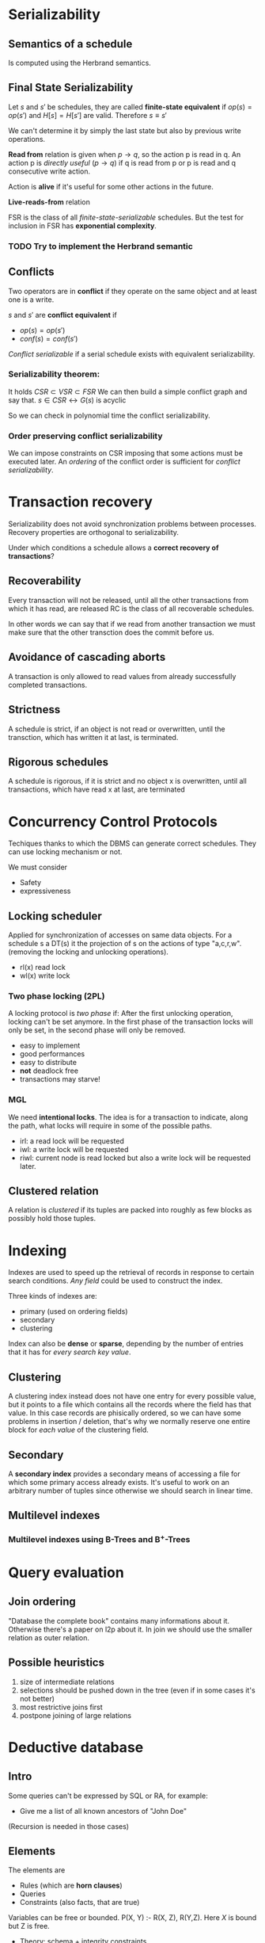 * Serializability
** Semantics of a schedule
   Is computed using the Herbrand semantics.

** Final State Serializability
   Let $s$ and $s'$ be schedules, they are called *finite-state equivalent* if
   $op(s) = op(s')$ and $H[s] = H[s']$ are valid.
   Therefore $s \equiv s'$

   We can't determine it by simply the last state but also by previous write operations.
   
   *Read from* relation is given when $p \rightarrow q$, so the action p is read in q.
   An action p is /directly useful/ ($p \rightarrow q$) if q is read from p or p is read and q consecutive write action.
   
   Action is *alive* if it's useful for some other actions in the future.
   
   *Live-reads-from* relation 

   FSR is the class of all /finite-state-serializable/ schedules.
   But the test for inclusion in FSR has *exponential complexity*.

*** TODO Try to implement the Herbrand semantic
   
** Conflicts
   Two operators are in *conflict* if they operate on the same object and at least one is a write.
   
   $s$ and $s'$ are *conflict equivalent* if
   - $op(s) = op(s')$
   - $conf(s) = conf(s')$
   
   /Conflict serializable/ if a serial schedule exists with equivalent serializability.


*** Serializability theorem:
   It holds
   $CSR \subset VSR \subset FSR$
   We can then build a simple conflict graph and say that.
   $s \in CSR \leftrightarrow G(s)$ is acyclic
   
   So we can check in polynomial time the conflict serializability.

*** Order preserving conflict serializability
    We can impose constraints on CSR imposing that some actions must be executed later.
    An /ordering/ of the conflict order is sufficient for /conflict serializability/.
		    


* Transaction recovery
  Serializability does not avoid synchronization problems between processes.
  Recovery properties are orthogonal to serializability.

  Under which conditions a schedule allows a *correct recovery of transactions*?

** Recoverability
  Every transaction will not be released, until all the other transactions from which it has read, are released
  RC is the class of all recoverable schedules.
  
  In other words we can say that if we read from another transaction we must make sure that the other transction does the commit before us.

** Avoidance of cascading aborts
   A transaction is only allowed to read values from already successfully completed transactions.

** Strictness
   A schedule is strict, if an object is not read or overwritten, until the transction, which has written it at last, is terminated.

** Rigorous schedules
   A schedule is rigorous, if it is strict and no object x is overwritten, until all transactions, which have read x at last, are terminated

* Concurrency Control Protocols
  Techiques thanks to which the DBMS can generate correct schedules.
  They can use locking mechanism or not.

  We must consider
  - Safety
  - expressiveness
  
  
** Locking scheduler
   Applied for synchronization of accesses on same data objects.
   For a schedule s a DT(s) it the projection of s on the actions of type "a,c,r,w".
   (removing the locking and unlocking operations).
   
   
   - rl(x) read lock
   - wl(x) write lock
     
*** Two phase locking (2PL)
    A locking protocol is /two phase/ if:
    After the first unlocking operation, locking can't be set anymore.
    In the first phase of the transaction locks will only be set, in the second phase will only be removed.
    
    - easy to implement
    - good performances
    - easy to distribute
    - *not* deadlock free
    - transactions may starve!
    
*** MGL
    We need *intentional locks*.
    The idea is for a transaction to indicate, along the path, what locks will require in some of the possible paths.
    - irl:
      a read lock will be requested
    - iwl:
      a write lock will be requested
    - riwl:
      current node is read locked but also a write lock will be requested later.

  
** Clustered relation
   A relation is /clustered/ if its tuples are packed into roughly as few blocks as possibly hold those tuples.

* Indexing
  Indexes are used to speed up the retrieval of records in response to certain search conditions.
  /Any field/ could be used to construct the index.
  
  Three kinds of indexes are:
  - primary (used on ordering fields)
  - secondary
  - clustering

  Index can also be *dense* or *sparse*, depending by the number of entries that it has for /every search key value/.

** Clustering
   A clustering index instead does not have one entry for every possible value, but it points to a file which contains all the records where the field has that value.
   In this case records are phisically ordered, so we can have some problems in insertion / deletion, that's why we normally reserve one entire block for /each value/ of the clustering field.
   
** Secondary
   A *secondary index* provides a secondary means of accessing a file for which some primary access already exists.
   It's useful to work on an arbitrary number of tuples since otherwise we should search in linear time.

** Multilevel indexes

*** Multilevel indexes using B-Trees and B^{+}-Trees
    
* Query evaluation
** Join ordering
   "Database the complete book" contains many informations about it.
   Otherwise there's a paper on l2p about it.
   In join we should use the smaller relation as outer relation.

** Possible heuristics
   1. size of intermediate relations
   2. selections should be pushed down in the tree (even if in some cases it's not better)
   3. most restrictive joins first
   4. postpone joining of large relations

* Deductive database
** Intro
   Some queries can't be expressed by SQL or RA, for example:
   - Give me a list of all known ancestors of "John Doe"
   (Recursion is needed in those cases)

** Elements
   The elements are
   - Rules (which are *horn clauses*)
   - Queries
   - Constraints (also facts, that are true)
   
   Variables can be free or bounded.
   P(X, Y) :- R(X, Z), R(Y,Z).
   Here /X/ is bound but Z is free.
   
   - Theory:
     schema + integrity constraints
   - Interpretation:
     database state
   
** Semantics of a deductive database
   A deductive database D = (F, R)
   F* is the implicit relation.
   - Is F* uniquely determinable?
   - What meaning of /derivable/?
   
   F* is the *minimal Herbrand Model* of D.
   
** Possible evaluation strategies
   - Backward/derivation/top down (as in prolog):
     efficient selection (unification) but possibly not terminating
   - Forward/generation/bottom up (databases):
     Finite sequence of algebraic manipulations, but possibly large unnecessary results
